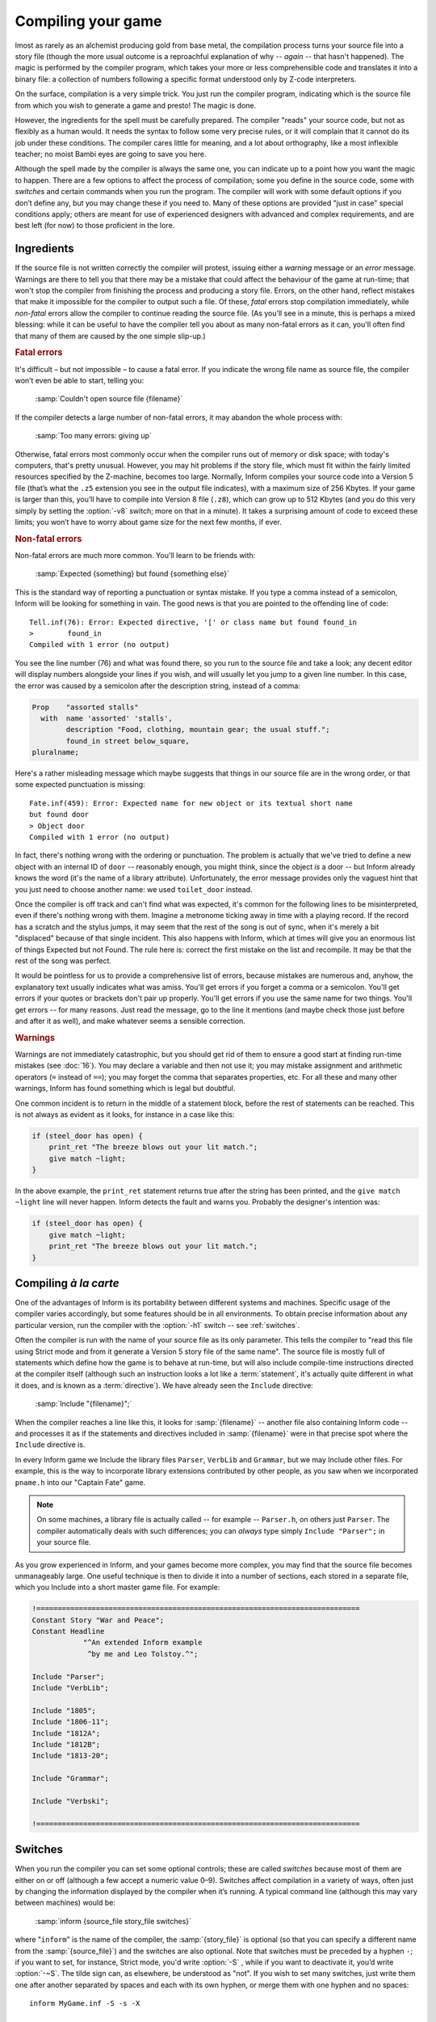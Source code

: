 ===================
Compiling your game
===================

.. only:: html

  .. image:: /images/picA.png
     :align: left

.. raw:: latex

   \dropcap{a}

lmost as rarely as an alchemist producing gold from base metal, the 
compilation process turns your source file into a story file (though the 
more usual outcome is a reproachful explanation of why -- *again* -- 
that hasn't happened). The magic is performed by the compiler program, 
which takes your more or less comprehensible code and translates it into 
a binary file: a collection of numbers following a specific format 
understood only by Z-code interpreters.

On the surface, compilation is a very simple trick. You just run the 
compiler program, indicating which is the source file from which you 
wish to generate a game and presto! The magic is done.

However, the ingredients for the spell must be carefully prepared. The 
compiler "reads" your source code, but not as flexibly as a human would. 
It needs the syntax to follow some very precise rules, or it will 
complain that it cannot do its job under these conditions. The compiler 
cares little for meaning, and a lot about orthography, like a most 
inflexible teacher; no moist Bambi eyes are going to save you here.

Although the spell made by the compiler is always the same one, you can 
indicate up to a point how you want the magic to happen. There are a few 
options to affect the process of compilation; some you define in the 
source code, some with *switches* and certain commands when you run 
the program. The compiler will work with some default options if you 
don’t define any, but you may change these if you need to. Many of these 
options are provided "just in case" special conditions apply; others are 
meant for use of experienced designers with advanced and complex 
requirements, and are best left (for now) to those proficient in the 
lore.

Ingredients
===========

If the source file is not written correctly the compiler will protest, 
issuing either a *warning* message or an *error* message. Warnings are 
there to tell you that there may be a mistake that could affect the 
behaviour of the game at run-time; that won't stop the compiler from 
finishing the process and producing a story file. Errors, on the other 
hand, reflect mistakes that make it impossible for the compiler to 
output such a file. Of these, *fatal* errors stop compilation 
immediately, while *non-fatal* errors allow the compiler to continue 
reading the source file. (As you’ll see in a minute, this is perhaps a 
mixed blessing: while it can be useful to have the compiler tell you 
about as many non-fatal errors as it can, you'll often find that many of 
them are caused by the one simple slip-up.)

.. rubric:: Fatal errors

It's difficult – but not impossible – to cause a fatal error. If you 
indicate the wrong
file name as source file, the compiler won’t even be able to start, 
telling you:

    :samp:`Couldn't open source file {filename}`

If the compiler detects a large number of non-fatal errors, it may 
abandon the whole process with:

    :samp:`Too many errors: giving up`

Otherwise, fatal errors most commonly occur when the compiler runs out 
of memory or disk space; with today's computers, that's pretty unusual. 
However, you may hit problems if the story file, which must fit within 
the fairly limited resources specified by the Z-machine, becomes too 
large. Normally, Inform compiles your source code into a Version 5 file 
(that’s what the ``.z5`` extension you see in the output file 
indicates), with a maximum size of 256 Kbytes. If your game is larger 
than this, you’ll have to compile into Version 8 file (``.z8``), which 
can grow up to 512 Kbytes (and you do this very simply by setting the 
:option:`-v8` switch; more on that in a minute). It takes a surprising amount 
of code to exceed these limits; you won’t have to worry about game size 
for the next few months, if ever.

.. rubric:: Non-fatal errors

Non-fatal errors are much more common. You'll learn to be friends with:

    :samp:`Expected {something} but found {something else}`

This is the standard way of reporting a punctuation or syntax mistake. 
If you type a comma instead of a semicolon, Inform will be looking for 
something in vain. The good news is that you are pointed to the 
offending line of code::

  Tell.inf(76): Error: Expected directive, '[' or class name but found found_in
  >        found_in
  Compiled with 1 error (no output)

You see the line number (76) and what was found there, so you run to the 
source file and take a look; any decent editor will display numbers 
alongside your lines if you wish, and will usually let you jump to a 
given line number. In this case, the error was caused by a semicolon 
after the description string, instead of a comma:

.. code-block:: inform

  Prop    "assorted stalls"
    with  name 'assorted' 'stalls',
          description "Food, clothing, mountain gear; the usual stuff.";
          found_in street below_square,
  pluralname;

Here's a rather misleading message which maybe suggests that things in 
our source file are in the wrong order, or that some expected 
punctuation is missing::

  Fate.inf(459): Error: Expected name for new object or its textual short name
  but found door
  > Object door
  Compiled with 1 error (no output)

In fact, there's nothing wrong with the ordering or punctuation. The 
problem is actually that we've tried to define a new object with an 
internal ID of ``door`` -- reasonably enough, you might think, since the 
object *is* a door -- but Inform already knows the word (it's the name 
of a library attribute). Unfortunately, the error message provides only 
the vaguest hint that you just need to choose another name: we used 
``toilet_door`` instead.

Once the compiler is off track and can't find what was expected, it's 
common for the following lines to be misinterpreted, even if there's 
nothing wrong with them. Imagine a metronome ticking away in time with a 
playing record. If the record has a scratch and the stylus jumps, it may 
seem that the rest of the song is out of sync, when it's merely a bit 
"displaced" because of that single incident. This also happens with 
Inform, which at times will give you an enormous list of things Expected 
but not Found. The rule here is: correct the first mistake on the list 
and recompile. It may be that the rest of the song was perfect.

It would be pointless for us to provide a comprehensive list of errors, 
because mistakes are numerous and, anyhow, the explanatory text usually 
indicates what was amiss. You'll get errors if you forget a comma or a 
semicolon. You'll get errors if your quotes or brackets don't pair up 
properly. You'll get errors if you use the same name for two things. 
You'll get errors -- for many reasons. Just read the message, go to the 
line it mentions (and maybe check those just before and after it as 
well), and make whatever seems a sensible correction.

.. rubric:: Warnings

Warnings are not immediately catastrophic, but you should get rid of them
to ensure a good start at finding run-time mistakes (see :doc:`16`). You
may declare a variable and then not use it; you may mistake assignment and
arithmetic operators (``=`` instead of ``==``); you may forget the comma
that separates properties, etc. For all these and many other warnings,
Inform has found something which is legal but doubtful.

One common incident is to return in the middle of a statement block, 
before the rest of statements can be reached. This is not always as 
evident as it looks, for instance in a case like this:

.. code-block:: inform

  if (steel_door has open) {
      print_ret "The breeze blows out your lit match.";
      give match ~light;
  }

In the above example, the ``print_ret`` statement returns true after the 
string has been printed, and the ``give match ~light`` line will never 
happen. Inform detects the fault and warns you. Probably the designer's 
intention was:

.. code-block:: inform

  if (steel_door has open) {
      give match ~light;
      print_ret "The breeze blows out your lit match.";
  }

Compiling *à la carte*
======================

One of the advantages of Inform is its portability between different 
systems and machines. Specific usage of the compiler varies accordingly, 
but some features should be in all environments. To obtain precise 
information about any particular version, run the compiler with the 
:option:`-h1` switch -- see :ref:`switches`.

Often the compiler is run with the name of your source file as its only
parameter. This tells the compiler to "read this file using Strict mode and
from it generate a Version 5 story file of the same name". The source file
is mostly full of statements which define how the game is to behave at
run-time, but will also include compile-time instructions directed at the
compiler itself (although such an instruction looks a lot like a
:term:`statement`, it's actually quite different in what it does, and is
known as a :term:`directive`). We have already seen the ``Include``
directive:

  :samp:`Include "{filename}";`

When the compiler reaches a line like this, it looks for
:samp:`{filename}` -- another file also containing Inform code -- and
processes it as if the statements and directives included in
:samp:`{filename}` were in that precise spot where the ``Include`` 
directive is.

.. image:: /images/includes.png
  :align: center

In every Inform game we Include the library files ``Parser``, 
``VerbLib`` and ``Grammar``, but we may Include other files. For 
example, this is the way to incorporate library extensions contributed 
by other people, as you saw when we incorporated ``pname.h`` into our 
"Captain Fate" game.

.. note::

  On some machines, a library file is actually called -- for example -- 
  ``Parser.h``, on others just ``Parser``. The compiler automatically 
  deals with such differences; you can *always* type simply ``Include 
  "Parser";`` in your source file.

As you grow experienced in Inform, and your games become more complex, 
you may find that the source file becomes unmanageably large. One useful 
technique is then to divide it into a number of sections, each stored in 
a separate file, which you Include into a short master game file. For 
example:

.. code-block:: inform

  !============================================================================
  Constant Story "War and Peace";
  Constant Headline
              "^An extended Inform example
               ^by me and Leo Tolstoy.^";

  Include "Parser";
  Include "VerbLib";

  Include "1805";
  Include "1806-11";
  Include "1812A";
  Include "1812B";
  Include "1813-20";

  Include "Grammar";

  Include "Verbski";

  !============================================================================

.. _switches:

Switches
========

When you run the compiler you can set some optional controls; these are 
called *switches* because most of them are either on or off (although a 
few accept a numeric value 0–9). Switches affect compilation in a 
variety of ways, often just by changing the information displayed by the 
compiler when it’s running. A typical command line (although this may 
vary between machines) would be:

  :samp:`inform {source_file story_file switches}`

where "``inform``" is the name of the compiler, the :samp:`{story_file}` is
optional (so that you can specify a different name from the
:samp:`{source_file}`) and the switches are also optional. Note that
switches must be preceded by a hyphen ``-``; if you want to set, for
instance, Strict mode, you'd write :option:`-S` , while if you want to
deactivate it, you’d write :option:`-~S`. The tilde sign can, as elsewhere,
be understood as "not". If you wish to set many switches, just write them
one after another separated by spaces and each with its own hyphen, or
merge them with one hyphen and no spaces::

  inform MyGame.inf -S -s -X

  inform MyGame.inf -Ssx

Although there's nothing wrong with this method, it isn't awfully 
convenient should you need to change the switch settings. A more 
flexible method is to define the switches at the very start of your 
source file, again in either format::

  !% -S -s -X

  !% -Ssx

Normally, all switches are off by default, except Strict mode
(:option:`-S`), which is on and checks the code for additional
mistakes. It's well worth adding Debug mode (:option:`-D`), thus making the
debugging verbs available at run time. This is the ideal setting while
coding, but you should turn Debug mode off (just remove the :option:`-D`)
when you release your game to the public. This is fortunately very easy to
check, since the game banner ends with the letter "D" if the game was
compiled in Debug mode:

.. code-block:: transcript

  Captain Fate
  A simple Inform example
  by Roger Firth and Sonja Kesserich.
  Release 3 / Serial number 040804 / Inform v6.30 Library 6/11 SD

Switches are case sensitive, so you get different effects from ``-x`` 
and ``-X``. Some of the more useful switches are:

.. option:: -S
.. option:: -~S

   Set compiler Strict mode on or off, respectively.  Strict mode activates
   some additional error checking features when it reads your source file.
   Strict mode is on by default.

.. option:: -v5
.. option:: -v8

   Compile to this version of story file. Versions 5 (on by default) and 
   8 are the only ones you should ever care about; they produce, 
   respectively, story files with the extensions .z5 and .z8. Version 5 
   was the Advanced Infocom design, and is the default produced by 
   Inform. This is the version you'll normally be using, which allows 
   file sizes up to 256 Kbytes. If your game grows beyond that size, 
   you'll need to compile to the Version 8 story file, which is very 
   similar to Version 5 but allows a 512 Kbytes file size.

.. option:: -D
.. option:: -X

   Include respectively the debugging verbs and the Infix debugger in the 
   story file (see :doc:`16`).

.. option:: -h1
.. option:: -h2

   Display help information about the compiler. :option:`-h1` produces 
   innformation about file naming, and :option:`-h2` about the available 
   switches.

.. option:: -n
.. option:: -j

   :option:`-n` displays the number of declared attributes, properties and 
   actions. :option:`-j` lists objects as they are being read and constructed 
   in the story file.

.. option:: -s
.. option:: -~s

   Offer game statistics (or not). This provides a lot of information about
   your game, including the number of objects, verbs, dictionary entries,
   memory usage, etc., while at the same time indicating the maximum
   allowed for each entry. This can be useful to check whether you are
   nearing the limits of Inform.

.. option:: -r

   Record all the text of the game into a temporary file, useful to check 
   all your descriptions and messages by running them through a spelling 
   checker.

If you run the compiler with the :option:`-h2` switch, you’ll find that
there are many more switches than these, offering mostly advanced or
obscure features which we consider to be of little interest to beginners.
However, feel free to try whatever switches catch your eye; nothing you try
here will affect your source file, which is strictly read-only as far as
the compiler is concerned.
